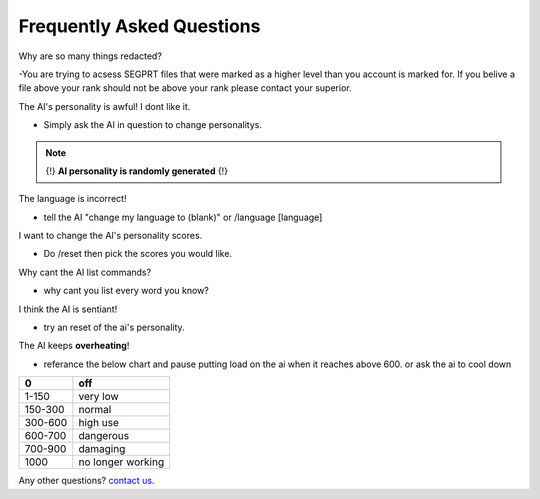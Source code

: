 Frequently Asked Questions
==========================
.. _faq:

Why are so many things redacted?

-You are trying to acsess SEGPRT files that were marked as a higher level than you account is marked for. If you belive a file above your rank should not be above your rank please contact your superior.

The AI's personality is awful! I dont like it.

- Simply ask the AI in question to change personalitys.

.. note::

   {!} **AI personality is randomly generated** {!}

The language is incorrect!

- tell the AI "change my language to (blank)" or /language [language]

I want to change the AI's personality scores.

- Do /reset then pick the scores you would like.

Why cant the AI list commands?

- why cant you list every word you know?

I think the AI is sentiant!

- try an reset of the ai's personality.

The AI keeps **overheating**!

- referance the below chart and pause putting load on the ai when it reaches above 600. or ask the ai to cool down

+-------+-----------------+
|0      |off              |
+=======+=================+
|1-150  |very low         |
+-------+-----------------+
|150-300|normal           |
+-------+-----------------+
|300-600|high use         |
+-------+-----------------+
|600-700|dangerous        |
+-------+-----------------+
|700-900|damaging         |
+-------+-----------------+
|1000   |no longer working|
+-------+-----------------+

Any other questions? `contact us`_.

.. _contact us: SEGPRT.IT.TEAM@gmail.com